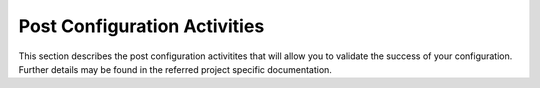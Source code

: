 Post Configuration Activities
=============================

This section describes the post configuration activitites that will allow you to validate the success
of your configuration.  Further details may be found in the referred project specific documentation.
